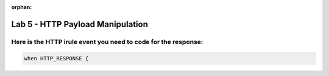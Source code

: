 :orphan:

#####################################################
Lab 5 - HTTP Payload Manipulation
#####################################################


Here is the HTTP irule event you need to code for the response:
------------------------------------------------------------------------------------
.. code::

  when HTTP_RESPONSE {
